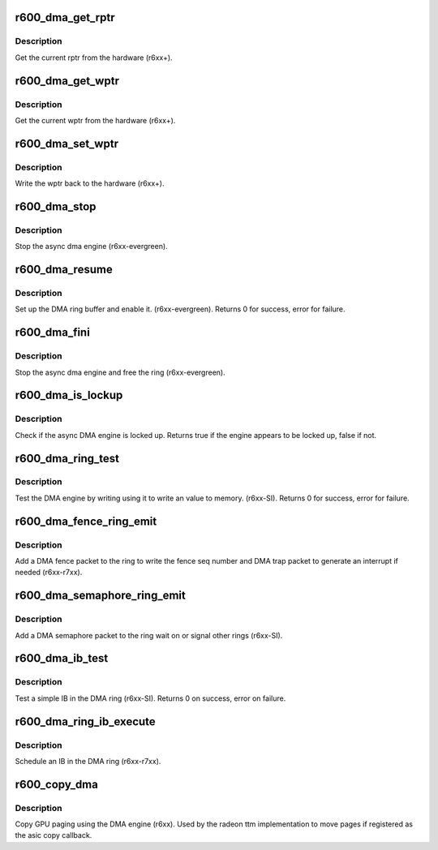 .. -*- coding: utf-8; mode: rst -*-
.. src-file: drivers/gpu/drm/radeon/r600_dma.c

.. _`r600_dma_get_rptr`:

r600_dma_get_rptr
=================

.. c:function:: uint32_t r600_dma_get_rptr(struct radeon_device *rdev, struct radeon_ring *ring)

    get the current read pointer

    :param struct radeon_device \*rdev:
        radeon_device pointer

    :param struct radeon_ring \*ring:
        radeon ring pointer

.. _`r600_dma_get_rptr.description`:

Description
-----------

Get the current rptr from the hardware (r6xx+).

.. _`r600_dma_get_wptr`:

r600_dma_get_wptr
=================

.. c:function:: uint32_t r600_dma_get_wptr(struct radeon_device *rdev, struct radeon_ring *ring)

    get the current write pointer

    :param struct radeon_device \*rdev:
        radeon_device pointer

    :param struct radeon_ring \*ring:
        radeon ring pointer

.. _`r600_dma_get_wptr.description`:

Description
-----------

Get the current wptr from the hardware (r6xx+).

.. _`r600_dma_set_wptr`:

r600_dma_set_wptr
=================

.. c:function:: void r600_dma_set_wptr(struct radeon_device *rdev, struct radeon_ring *ring)

    commit the write pointer

    :param struct radeon_device \*rdev:
        radeon_device pointer

    :param struct radeon_ring \*ring:
        radeon ring pointer

.. _`r600_dma_set_wptr.description`:

Description
-----------

Write the wptr back to the hardware (r6xx+).

.. _`r600_dma_stop`:

r600_dma_stop
=============

.. c:function:: void r600_dma_stop(struct radeon_device *rdev)

    stop the async dma engine

    :param struct radeon_device \*rdev:
        radeon_device pointer

.. _`r600_dma_stop.description`:

Description
-----------

Stop the async dma engine (r6xx-evergreen).

.. _`r600_dma_resume`:

r600_dma_resume
===============

.. c:function:: int r600_dma_resume(struct radeon_device *rdev)

    setup and start the async dma engine

    :param struct radeon_device \*rdev:
        radeon_device pointer

.. _`r600_dma_resume.description`:

Description
-----------

Set up the DMA ring buffer and enable it. (r6xx-evergreen).
Returns 0 for success, error for failure.

.. _`r600_dma_fini`:

r600_dma_fini
=============

.. c:function:: void r600_dma_fini(struct radeon_device *rdev)

    tear down the async dma engine

    :param struct radeon_device \*rdev:
        radeon_device pointer

.. _`r600_dma_fini.description`:

Description
-----------

Stop the async dma engine and free the ring (r6xx-evergreen).

.. _`r600_dma_is_lockup`:

r600_dma_is_lockup
==================

.. c:function:: bool r600_dma_is_lockup(struct radeon_device *rdev, struct radeon_ring *ring)

    Check if the DMA engine is locked up

    :param struct radeon_device \*rdev:
        radeon_device pointer

    :param struct radeon_ring \*ring:
        radeon_ring structure holding ring information

.. _`r600_dma_is_lockup.description`:

Description
-----------

Check if the async DMA engine is locked up.
Returns true if the engine appears to be locked up, false if not.

.. _`r600_dma_ring_test`:

r600_dma_ring_test
==================

.. c:function:: int r600_dma_ring_test(struct radeon_device *rdev, struct radeon_ring *ring)

    simple async dma engine test

    :param struct radeon_device \*rdev:
        radeon_device pointer

    :param struct radeon_ring \*ring:
        radeon_ring structure holding ring information

.. _`r600_dma_ring_test.description`:

Description
-----------

Test the DMA engine by writing using it to write an
value to memory. (r6xx-SI).
Returns 0 for success, error for failure.

.. _`r600_dma_fence_ring_emit`:

r600_dma_fence_ring_emit
========================

.. c:function:: void r600_dma_fence_ring_emit(struct radeon_device *rdev, struct radeon_fence *fence)

    emit a fence on the DMA ring

    :param struct radeon_device \*rdev:
        radeon_device pointer

    :param struct radeon_fence \*fence:
        radeon fence object

.. _`r600_dma_fence_ring_emit.description`:

Description
-----------

Add a DMA fence packet to the ring to write
the fence seq number and DMA trap packet to generate
an interrupt if needed (r6xx-r7xx).

.. _`r600_dma_semaphore_ring_emit`:

r600_dma_semaphore_ring_emit
============================

.. c:function:: bool r600_dma_semaphore_ring_emit(struct radeon_device *rdev, struct radeon_ring *ring, struct radeon_semaphore *semaphore, bool emit_wait)

    emit a semaphore on the dma ring

    :param struct radeon_device \*rdev:
        radeon_device pointer

    :param struct radeon_ring \*ring:
        radeon_ring structure holding ring information

    :param struct radeon_semaphore \*semaphore:
        radeon semaphore object

    :param bool emit_wait:
        wait or signal semaphore

.. _`r600_dma_semaphore_ring_emit.description`:

Description
-----------

Add a DMA semaphore packet to the ring wait on or signal
other rings (r6xx-SI).

.. _`r600_dma_ib_test`:

r600_dma_ib_test
================

.. c:function:: int r600_dma_ib_test(struct radeon_device *rdev, struct radeon_ring *ring)

    test an IB on the DMA engine

    :param struct radeon_device \*rdev:
        radeon_device pointer

    :param struct radeon_ring \*ring:
        radeon_ring structure holding ring information

.. _`r600_dma_ib_test.description`:

Description
-----------

Test a simple IB in the DMA ring (r6xx-SI).
Returns 0 on success, error on failure.

.. _`r600_dma_ring_ib_execute`:

r600_dma_ring_ib_execute
========================

.. c:function:: void r600_dma_ring_ib_execute(struct radeon_device *rdev, struct radeon_ib *ib)

    Schedule an IB on the DMA engine

    :param struct radeon_device \*rdev:
        radeon_device pointer

    :param struct radeon_ib \*ib:
        IB object to schedule

.. _`r600_dma_ring_ib_execute.description`:

Description
-----------

Schedule an IB in the DMA ring (r6xx-r7xx).

.. _`r600_copy_dma`:

r600_copy_dma
=============

.. c:function:: struct radeon_fence *r600_copy_dma(struct radeon_device *rdev, uint64_t src_offset, uint64_t dst_offset, unsigned num_gpu_pages, struct reservation_object *resv)

    copy pages using the DMA engine

    :param struct radeon_device \*rdev:
        radeon_device pointer

    :param uint64_t src_offset:
        src GPU address

    :param uint64_t dst_offset:
        dst GPU address

    :param unsigned num_gpu_pages:
        number of GPU pages to xfer

    :param struct reservation_object \*resv:
        reservation object to sync to

.. _`r600_copy_dma.description`:

Description
-----------

Copy GPU paging using the DMA engine (r6xx).
Used by the radeon ttm implementation to move pages if
registered as the asic copy callback.

.. This file was automatic generated / don't edit.

